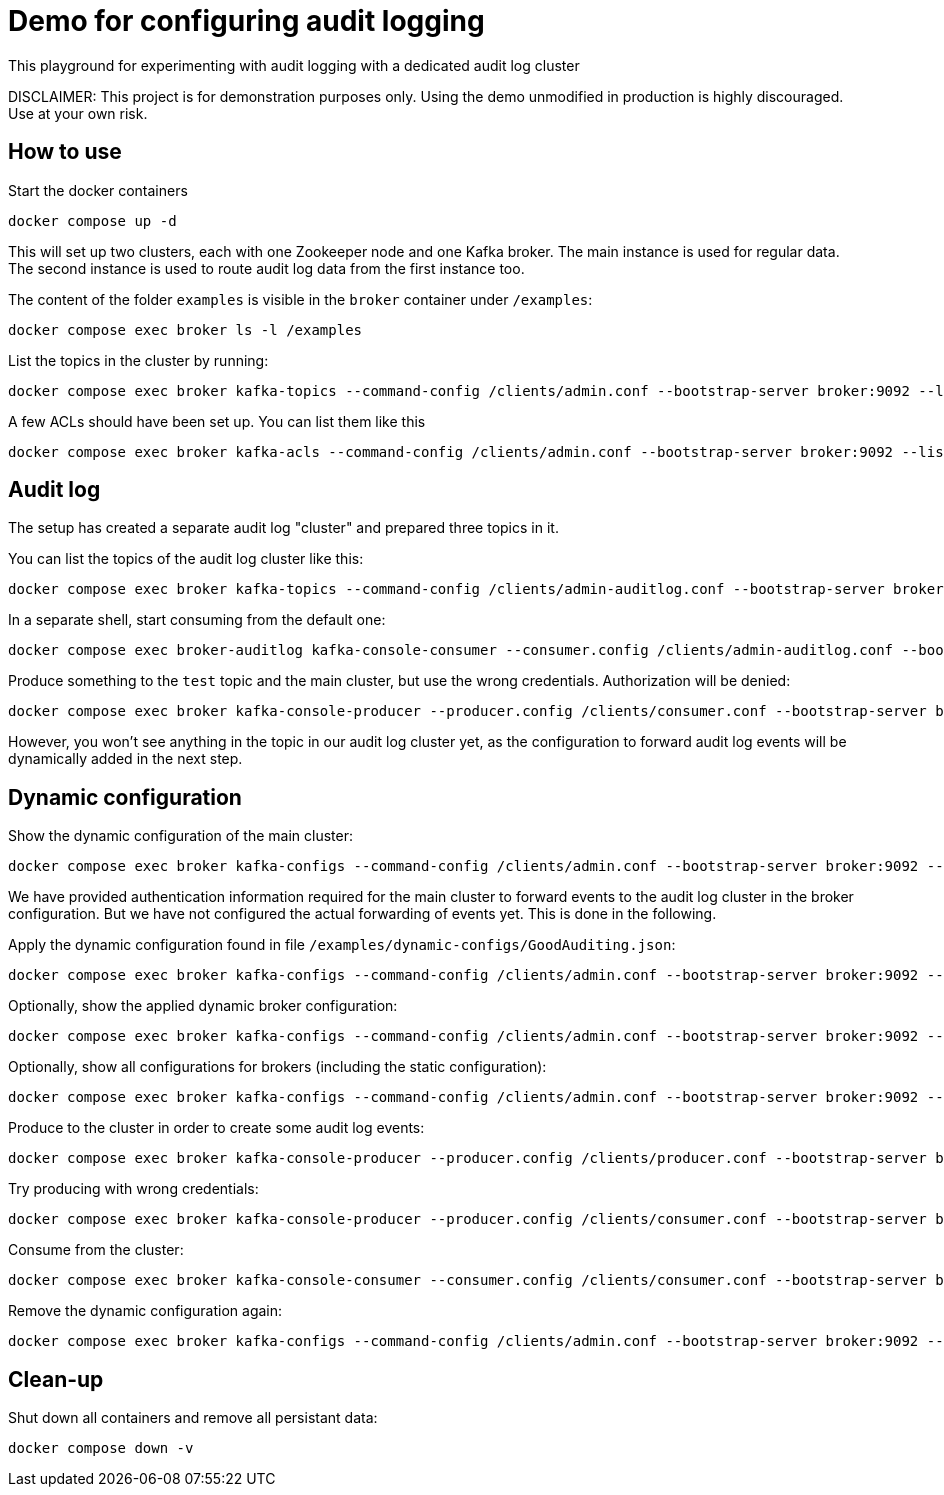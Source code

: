 = Demo for configuring audit logging

This playground for experimenting with audit logging with a dedicated audit log cluster

DISCLAIMER: This project is for demonstration purposes only. Using the demo unmodified in production is highly discouraged. Use at your own risk.

## How to use
Start the docker containers

```shell
docker compose up -d
```

This will set up two clusters, each with one Zookeeper node and one Kafka broker. The main instance is used for regular data. The second instance is used to route audit log data from the first instance too.

The content of the folder `examples` is visible in the `broker` container under `/examples`:

```shell
docker compose exec broker ls -l /examples
```

List the topics in the cluster by running:

```shell
docker compose exec broker kafka-topics --command-config /clients/admin.conf --bootstrap-server broker:9092 --list
```


A few ACLs should have been set up. You can list them like this::

```shell
docker compose exec broker kafka-acls --command-config /clients/admin.conf --bootstrap-server broker:9092 --list
```

## Audit log

The setup has created a separate audit log "cluster" and prepared three topics in it.

You can list the topics of the audit log cluster like this:

```shell
docker compose exec broker kafka-topics --command-config /clients/admin-auditlog.conf --bootstrap-server broker-auditlog:9092 --list
```


In a separate shell, start consuming from the default one:

```shell
docker compose exec broker-auditlog kafka-console-consumer --consumer.config /clients/admin-auditlog.conf --bootstrap-server broker-auditlog:9092 --topic confluent-audit-log-events
```

Produce something to the `test` topic and the main cluster, but use the wrong credentials. Authorization will be denied:

```shell
docker compose exec broker kafka-console-producer --producer.config /clients/consumer.conf --bootstrap-server broker:9092 --topic test
```

However, you won't see anything in the topic in our audit log cluster yet, as the configuration to forward audit log events will be dynamically added in the next step.

## Dynamic configuration

Show the dynamic configuration of the main cluster:

```shell
docker compose exec broker kafka-configs --command-config /clients/admin.conf --bootstrap-server broker:9092 --describe --entity-type brokers
```

We have provided authentication information required for the main cluster to forward events to the audit log cluster in the broker configuration. But we have not configured the actual forwarding of events yet. This is done in the following.

Apply the dynamic configuration found in file `/examples/dynamic-configs/GoodAuditing.json`:

```shell
docker compose exec broker kafka-configs --command-config /clients/admin.conf --bootstrap-server broker:9092 --alter --broker-defaults --add-config-file /examples/dynamic-configs/GoodAuditing.json
```

Optionally, show the applied dynamic broker configuration:

```shell
docker compose exec broker kafka-configs --command-config /clients/admin.conf --bootstrap-server broker:9092 --broker-defaults --describe
```

Optionally, show all configurations for brokers (including the static configuration):

```shell
docker compose exec broker kafka-configs --command-config /clients/admin.conf --bootstrap-server broker:9092 --entity-type brokers --describe --all
```


Produce to the cluster in order to create some audit log events:

```shell
docker compose exec broker kafka-console-producer --producer.config /clients/producer.conf --bootstrap-server broker:9092 --topic test
```

Try producing with wrong credentials:

```shell
docker compose exec broker kafka-console-producer --producer.config /clients/consumer.conf --bootstrap-server broker:9092 --topic test
```


Consume from the cluster:

```shell
docker compose exec broker kafka-console-consumer --consumer.config /clients/consumer.conf --bootstrap-server broker:9092 --topic test --from-beginning
```

Remove the dynamic configuration again:

```shell
docker compose exec broker kafka-configs --command-config /clients/admin.conf --bootstrap-server broker:9092 --alter --broker-defaults --delete-config confluent.security.event.router.config
```

## Clean-up

Shut down all containers and remove all persistant data:

```shell
docker compose down -v
```

